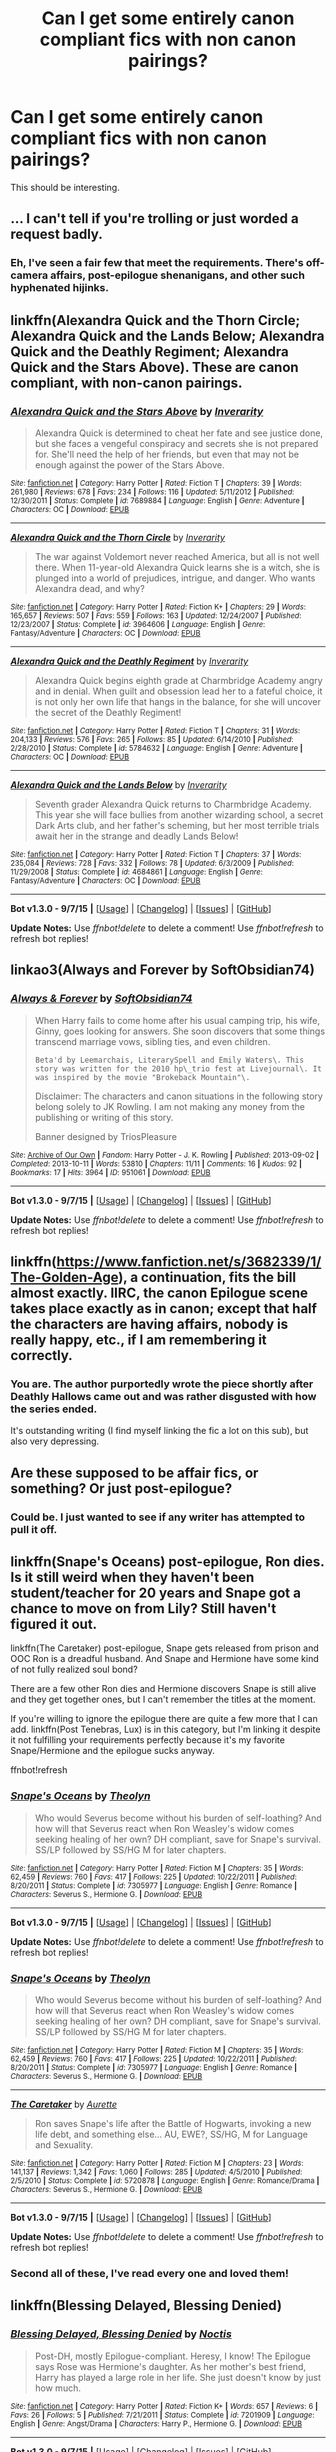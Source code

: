 #+TITLE: Can I get some entirely canon compliant fics with non canon pairings?

* Can I get some entirely canon compliant fics with non canon pairings?
:PROPERTIES:
:Author: Englishhedgehog13
:Score: 8
:DateUnix: 1445980457.0
:DateShort: 2015-Oct-28
:FlairText: Request
:END:
This should be interesting.


** ... I can't tell if you're trolling or just worded a request badly.
:PROPERTIES:
:Author: Co-miNb
:Score: 10
:DateUnix: 1445983286.0
:DateShort: 2015-Oct-28
:END:

*** Eh, I've seen a fair few that meet the requirements. There's off-camera affairs, post-epilogue shenanigans, and other such hyphenated hijinks.
:PROPERTIES:
:Author: hchan1
:Score: 9
:DateUnix: 1445995588.0
:DateShort: 2015-Oct-28
:END:


** linkffn(Alexandra Quick and the Thorn Circle; Alexandra Quick and the Lands Below; Alexandra Quick and the Deathly Regiment; Alexandra Quick and the Stars Above). These are canon compliant, with non-canon pairings.
:PROPERTIES:
:Author: Karinta
:Score: 4
:DateUnix: 1446037956.0
:DateShort: 2015-Oct-28
:END:

*** [[http://www.fanfiction.net/s/7689884/1/][*/Alexandra Quick and the Stars Above/*]] by [[https://www.fanfiction.net/u/1374917/Inverarity][/Inverarity/]]

#+begin_quote
  Alexandra Quick is determined to cheat her fate and see justice done, but she faces a vengeful conspiracy and secrets she is not prepared for. She'll need the help of her friends, but even that may not be enough against the power of the Stars Above.
#+end_quote

^{/Site/: [[http://www.fanfiction.net/][fanfiction.net]] *|* /Category/: Harry Potter *|* /Rated/: Fiction T *|* /Chapters/: 39 *|* /Words/: 261,980 *|* /Reviews/: 678 *|* /Favs/: 234 *|* /Follows/: 116 *|* /Updated/: 5/11/2012 *|* /Published/: 12/30/2011 *|* /Status/: Complete *|* /id/: 7689884 *|* /Language/: English *|* /Genre/: Adventure *|* /Characters/: OC *|* /Download/: [[http://www.p0ody-files.com/ff_to_ebook/mobile/makeEpub.php?id=7689884][EPUB]]}

--------------

[[http://www.fanfiction.net/s/3964606/1/][*/Alexandra Quick and the Thorn Circle/*]] by [[https://www.fanfiction.net/u/1374917/Inverarity][/Inverarity/]]

#+begin_quote
  The war against Voldemort never reached America, but all is not well there. When 11-year-old Alexandra Quick learns she is a witch, she is plunged into a world of prejudices, intrigue, and danger. Who wants Alexandra dead, and why?
#+end_quote

^{/Site/: [[http://www.fanfiction.net/][fanfiction.net]] *|* /Category/: Harry Potter *|* /Rated/: Fiction K+ *|* /Chapters/: 29 *|* /Words/: 165,657 *|* /Reviews/: 507 *|* /Favs/: 559 *|* /Follows/: 163 *|* /Updated/: 12/24/2007 *|* /Published/: 12/23/2007 *|* /Status/: Complete *|* /id/: 3964606 *|* /Language/: English *|* /Genre/: Fantasy/Adventure *|* /Characters/: OC *|* /Download/: [[http://www.p0ody-files.com/ff_to_ebook/mobile/makeEpub.php?id=3964606][EPUB]]}

--------------

[[http://www.fanfiction.net/s/5784632/1/][*/Alexandra Quick and the Deathly Regiment/*]] by [[https://www.fanfiction.net/u/1374917/Inverarity][/Inverarity/]]

#+begin_quote
  Alexandra Quick begins eighth grade at Charmbridge Academy angry and in denial. When guilt and obsession lead her to a fateful choice, it is not only her own life that hangs in the balance, for she will uncover the secret of the Deathly Regiment!
#+end_quote

^{/Site/: [[http://www.fanfiction.net/][fanfiction.net]] *|* /Category/: Harry Potter *|* /Rated/: Fiction T *|* /Chapters/: 31 *|* /Words/: 204,133 *|* /Reviews/: 576 *|* /Favs/: 265 *|* /Follows/: 85 *|* /Updated/: 6/14/2010 *|* /Published/: 2/28/2010 *|* /Status/: Complete *|* /id/: 5784632 *|* /Language/: English *|* /Genre/: Adventure *|* /Characters/: OC *|* /Download/: [[http://www.p0ody-files.com/ff_to_ebook/mobile/makeEpub.php?id=5784632][EPUB]]}

--------------

[[http://www.fanfiction.net/s/4684861/1/][*/Alexandra Quick and the Lands Below/*]] by [[https://www.fanfiction.net/u/1374917/Inverarity][/Inverarity/]]

#+begin_quote
  Seventh grader Alexandra Quick returns to Charmbridge Academy. This year she will face bullies from another wizarding school, a secret Dark Arts club, and her father's scheming, but her most terrible trials await her in the strange and deadly Lands Below!
#+end_quote

^{/Site/: [[http://www.fanfiction.net/][fanfiction.net]] *|* /Category/: Harry Potter *|* /Rated/: Fiction T *|* /Chapters/: 37 *|* /Words/: 235,084 *|* /Reviews/: 728 *|* /Favs/: 332 *|* /Follows/: 78 *|* /Updated/: 6/3/2009 *|* /Published/: 11/29/2008 *|* /Status/: Complete *|* /id/: 4684861 *|* /Language/: English *|* /Genre/: Fantasy/Adventure *|* /Characters/: OC *|* /Download/: [[http://www.p0ody-files.com/ff_to_ebook/mobile/makeEpub.php?id=4684861][EPUB]]}

--------------

*Bot v1.3.0 - 9/7/15* *|* [[[https://github.com/tusing/reddit-ffn-bot/wiki/Usage][Usage]]] | [[[https://github.com/tusing/reddit-ffn-bot/wiki/Changelog][Changelog]]] | [[[https://github.com/tusing/reddit-ffn-bot/issues/][Issues]]] | [[[https://github.com/tusing/reddit-ffn-bot/][GitHub]]]

*Update Notes:* Use /ffnbot!delete/ to delete a comment! Use /ffnbot!refresh/ to refresh bot replies!
:PROPERTIES:
:Author: FanfictionBot
:Score: 0
:DateUnix: 1446037977.0
:DateShort: 2015-Oct-28
:END:


** linkao3(Always and Forever by SoftObsidian74)
:PROPERTIES:
:Author: spsook
:Score: 3
:DateUnix: 1446007479.0
:DateShort: 2015-Oct-28
:END:

*** [[http://archiveofourown.org/works/951061][*/Always & Forever/*]] by [[http://archiveofourown.org/users/SoftObsidian74/pseuds/SoftObsidian74][/SoftObsidian74/]]

#+begin_quote
  When Harry fails to come home after his usual camping trip, his wife, Ginny, goes looking for answers. She soon discovers that some things transcend marriage vows, sibling ties, and even children.

  #+begin_example
      Beta'd by Leemarchais, LiterarySpell and Emily Waters\. This story was written for the 2010 hp\_trio fest at Livejournal\. It was inspired by the movie "Brokeback Mountain"\.
  #+end_example

  Disclaimer: The characters and canon situations in the following story belong solely to JK Rowling. I am not making any money from the publishing or writing of this story.

      Banner designed by TriosPleasure
#+end_quote

^{/Site/: [[http://www.archiveofourown.org/][Archive of Our Own]] *|* /Fandom/: Harry Potter - J. K. Rowling *|* /Published/: 2013-09-02 *|* /Completed/: 2013-10-11 *|* /Words/: 53810 *|* /Chapters/: 11/11 *|* /Comments/: 16 *|* /Kudos/: 92 *|* /Bookmarks/: 17 *|* /Hits/: 3964 *|* /ID/: 951061 *|* /Download/: [[http://archiveofourown.org/][EPUB]]}

--------------

*Bot v1.3.0 - 9/7/15* *|* [[[https://github.com/tusing/reddit-ffn-bot/wiki/Usage][Usage]]] | [[[https://github.com/tusing/reddit-ffn-bot/wiki/Changelog][Changelog]]] | [[[https://github.com/tusing/reddit-ffn-bot/issues/][Issues]]] | [[[https://github.com/tusing/reddit-ffn-bot/][GitHub]]]

*Update Notes:* Use /ffnbot!delete/ to delete a comment! Use /ffnbot!refresh/ to refresh bot replies!
:PROPERTIES:
:Author: FanfictionBot
:Score: 2
:DateUnix: 1446007514.0
:DateShort: 2015-Oct-28
:END:


** linkffn([[https://www.fanfiction.net/s/3682339/1/The-Golden-Age]]), a continuation, fits the bill almost exactly. IIRC, the canon Epilogue scene takes place exactly as in canon; except that half the characters are having affairs, nobody is really happy, etc., if I am remembering it correctly.
:PROPERTIES:
:Author: turbinicarpus
:Score: 3
:DateUnix: 1446034168.0
:DateShort: 2015-Oct-28
:END:

*** You are. The author purportedly wrote the piece shortly after Deathly Hallows came out and was rather disgusted with how the series ended.

It's outstanding writing (I find myself linking the fic a lot on this sub), but also very depressing.
:PROPERTIES:
:Author: __Pers
:Score: 1
:DateUnix: 1446101760.0
:DateShort: 2015-Oct-29
:END:


** Are these supposed to be affair fics, or something? Or just post-epilogue?
:PROPERTIES:
:Author: Zeitgeist84
:Score: 2
:DateUnix: 1445994813.0
:DateShort: 2015-Oct-28
:END:

*** Could be. I just wanted to see if any writer has attempted to pull it off.
:PROPERTIES:
:Author: Englishhedgehog13
:Score: 3
:DateUnix: 1445995086.0
:DateShort: 2015-Oct-28
:END:


** linkffn(Snape's Oceans) post-epilogue, Ron dies. Is it still weird when they haven't been student/teacher for 20 years and Snape got a chance to move on from Lily? Still haven't figured it out.

linkffn(The Caretaker) post-epilogue, Snape gets released from prison and OOC Ron is a dreadful husband. And Snape and Hermione have some kind of not fully realized soul bond?

There are a few other Ron dies and Hermione discovers Snape is still alive and they get together ones, but I can't remember the titles at the moment.

If you're willing to ignore the epilogue there are quite a few more that I can add. linkffn(Post Tenebras, Lux) is in this category, but I'm linking it despite it not fulfilling your requirements perfectly because it's my favorite Snape/Hermione and the epilogue sucks anyway.

ffnbot!refresh
:PROPERTIES:
:Author: ligirl
:Score: 2
:DateUnix: 1445998228.0
:DateShort: 2015-Oct-28
:END:

*** [[http://www.fanfiction.net/s/7305977/1/][*/Snape's Oceans/*]] by [[https://www.fanfiction.net/u/924727/Theolyn][/Theolyn/]]

#+begin_quote
  Who would Severus become without his burden of self-loathing? And how will that Severus react when Ron Weasley's widow comes seeking healing of her own? DH compliant, save for Snape's survival. SS/LP followed by SS/HG M for later chapters.
#+end_quote

^{/Site/: [[http://www.fanfiction.net/][fanfiction.net]] *|* /Category/: Harry Potter *|* /Rated/: Fiction M *|* /Chapters/: 35 *|* /Words/: 62,459 *|* /Reviews/: 760 *|* /Favs/: 417 *|* /Follows/: 225 *|* /Updated/: 10/22/2011 *|* /Published/: 8/20/2011 *|* /Status/: Complete *|* /id/: 7305977 *|* /Language/: English *|* /Genre/: Romance *|* /Characters/: Severus S., Hermione G. *|* /Download/: [[http://www.p0ody-files.com/ff_to_ebook/mobile/makeEpub.php?id=7305977][EPUB]]}

--------------

*Bot v1.3.0 - 9/7/15* *|* [[[https://github.com/tusing/reddit-ffn-bot/wiki/Usage][Usage]]] | [[[https://github.com/tusing/reddit-ffn-bot/wiki/Changelog][Changelog]]] | [[[https://github.com/tusing/reddit-ffn-bot/issues/][Issues]]] | [[[https://github.com/tusing/reddit-ffn-bot/][GitHub]]]

*Update Notes:* Use /ffnbot!delete/ to delete a comment! Use /ffnbot!refresh/ to refresh bot replies!
:PROPERTIES:
:Author: FanfictionBot
:Score: 1
:DateUnix: 1445998269.0
:DateShort: 2015-Oct-28
:END:


*** [[http://www.fanfiction.net/s/7305977/1/][*/Snape's Oceans/*]] by [[https://www.fanfiction.net/u/924727/Theolyn][/Theolyn/]]

#+begin_quote
  Who would Severus become without his burden of self-loathing? And how will that Severus react when Ron Weasley's widow comes seeking healing of her own? DH compliant, save for Snape's survival. SS/LP followed by SS/HG M for later chapters.
#+end_quote

^{/Site/: [[http://www.fanfiction.net/][fanfiction.net]] *|* /Category/: Harry Potter *|* /Rated/: Fiction M *|* /Chapters/: 35 *|* /Words/: 62,459 *|* /Reviews/: 760 *|* /Favs/: 417 *|* /Follows/: 225 *|* /Updated/: 10/22/2011 *|* /Published/: 8/20/2011 *|* /Status/: Complete *|* /id/: 7305977 *|* /Language/: English *|* /Genre/: Romance *|* /Characters/: Severus S., Hermione G. *|* /Download/: [[http://www.p0ody-files.com/ff_to_ebook/mobile/makeEpub.php?id=7305977][EPUB]]}

--------------

[[http://www.fanfiction.net/s/5720878/1/][*/The Caretaker/*]] by [[https://www.fanfiction.net/u/1374460/Aurette][/Aurette/]]

#+begin_quote
  Ron saves Snape's life after the Battle of Hogwarts, invoking a new life debt, and something else... AU, EWE?, SS/HG, M for Language and Sexuality.
#+end_quote

^{/Site/: [[http://www.fanfiction.net/][fanfiction.net]] *|* /Category/: Harry Potter *|* /Rated/: Fiction M *|* /Chapters/: 23 *|* /Words/: 141,137 *|* /Reviews/: 1,342 *|* /Favs/: 1,060 *|* /Follows/: 285 *|* /Updated/: 4/5/2010 *|* /Published/: 2/5/2010 *|* /Status/: Complete *|* /id/: 5720878 *|* /Language/: English *|* /Genre/: Romance/Drama *|* /Characters/: Severus S., Hermione G. *|* /Download/: [[http://www.p0ody-files.com/ff_to_ebook/mobile/makeEpub.php?id=5720878][EPUB]]}

--------------

*Bot v1.3.0 - 9/7/15* *|* [[[https://github.com/tusing/reddit-ffn-bot/wiki/Usage][Usage]]] | [[[https://github.com/tusing/reddit-ffn-bot/wiki/Changelog][Changelog]]] | [[[https://github.com/tusing/reddit-ffn-bot/issues/][Issues]]] | [[[https://github.com/tusing/reddit-ffn-bot/][GitHub]]]

*Update Notes:* Use /ffnbot!delete/ to delete a comment! Use /ffnbot!refresh/ to refresh bot replies!
:PROPERTIES:
:Author: FanfictionBot
:Score: 1
:DateUnix: 1445998547.0
:DateShort: 2015-Oct-28
:END:


*** Second all of these, I've read every one and loved them!
:PROPERTIES:
:Author: soulofmind
:Score: 1
:DateUnix: 1446245649.0
:DateShort: 2015-Oct-31
:END:


** linkffn(Blessing Delayed, Blessing Denied)
:PROPERTIES:
:Author: spsook
:Score: 2
:DateUnix: 1446007762.0
:DateShort: 2015-Oct-28
:END:

*** [[http://www.fanfiction.net/s/7201909/1/][*/Blessing Delayed, Blessing Denied/*]] by [[https://www.fanfiction.net/u/823333/Noctis][/Noctis/]]

#+begin_quote
  Post-DH, mostly Epilogue-compliant. Heresy, I know! The Epilogue says Rose was Hermione's daughter. As her mother's best friend, Harry has played a large role in her life. She just doesn't know by just how much.
#+end_quote

^{/Site/: [[http://www.fanfiction.net/][fanfiction.net]] *|* /Category/: Harry Potter *|* /Rated/: Fiction K+ *|* /Words/: 657 *|* /Reviews/: 6 *|* /Favs/: 26 *|* /Follows/: 5 *|* /Published/: 7/21/2011 *|* /Status/: Complete *|* /id/: 7201909 *|* /Language/: English *|* /Genre/: Angst/Drama *|* /Characters/: Harry P., Hermione G. *|* /Download/: [[http://www.p0ody-files.com/ff_to_ebook/mobile/makeEpub.php?id=7201909][EPUB]]}

--------------

*Bot v1.3.0 - 9/7/15* *|* [[[https://github.com/tusing/reddit-ffn-bot/wiki/Usage][Usage]]] | [[[https://github.com/tusing/reddit-ffn-bot/wiki/Changelog][Changelog]]] | [[[https://github.com/tusing/reddit-ffn-bot/issues/][Issues]]] | [[[https://github.com/tusing/reddit-ffn-bot/][GitHub]]]

*Update Notes:* Use /ffnbot!delete/ to delete a comment! Use /ffnbot!refresh/ to refresh bot replies!
:PROPERTIES:
:Author: FanfictionBot
:Score: 2
:DateUnix: 1446007832.0
:DateShort: 2015-Oct-28
:END:


** You do realize you just contradicted yourself, right?
:PROPERTIES:
:Author: stefvh
:Score: 4
:DateUnix: 1445994476.0
:DateShort: 2015-Oct-28
:END:


** linkao3(still forcing yourself to bear your cross by violentdarlings )
:PROPERTIES:
:Author: spsook
:Score: 1
:DateUnix: 1446008086.0
:DateShort: 2015-Oct-28
:END:

*** [[http://archiveofourown.org/works/782935][*/still forcing yourself to bear your cross/*]] by [[http://archiveofourown.org/users/violentdarlings/pseuds/violentdarlings][/violentdarlings/]]

#+begin_quote
  Post war coping mechanisms, and Ginny once more being the odd man out. Ginny POV, HarryRonHermione, RonHermione, HarryGinny. Or: canon all screwed up.
#+end_quote

^{/Site/: [[http://www.archiveofourown.org/][Archive of Our Own]] *|* /Fandom/: Harry Potter - J. K. Rowling *|* /Published/: 2013-05-03 *|* /Words/: 1289 *|* /Chapters/: 1/1 *|* /Comments/: 4 *|* /Kudos/: 20 *|* /Bookmarks/: 3 *|* /Hits/: 711 *|* /ID/: 782935 *|* /Download/: [[http://archiveofourown.org/][EPUB]]}

--------------

*Bot v1.3.0 - 9/7/15* *|* [[[https://github.com/tusing/reddit-ffn-bot/wiki/Usage][Usage]]] | [[[https://github.com/tusing/reddit-ffn-bot/wiki/Changelog][Changelog]]] | [[[https://github.com/tusing/reddit-ffn-bot/issues/][Issues]]] | [[[https://github.com/tusing/reddit-ffn-bot/][GitHub]]]

*Update Notes:* Use /ffnbot!delete/ to delete a comment! Use /ffnbot!refresh/ to refresh bot replies!
:PROPERTIES:
:Author: FanfictionBot
:Score: 1
:DateUnix: 1446008178.0
:DateShort: 2015-Oct-28
:END:


** linkao3(Sixteen Again by BlueIris4)
:PROPERTIES:
:Author: spsook
:Score: 1
:DateUnix: 1446008227.0
:DateShort: 2015-Oct-28
:END:

*** [[http://archiveofourown.org/works/4166973][*/Sixteen Again/*]] by [[http://archiveofourown.org/users/BlueIris4/pseuds/BlueIris4][/BlueIris4/]]

#+begin_quote
  Forty years after the Battle of Hogwarts, two conversations in Headmaster Potter's office stir up old memories and steer Harry's life in a surprising new direction.
#+end_quote

^{/Site/: [[http://www.archiveofourown.org/][Archive of Our Own]] *|* /Fandom/: Harry Potter - J. K. Rowling *|* /Published/: 2015-06-19 *|* /Words/: 5186 *|* /Chapters/: 1/1 *|* /Comments/: 2 *|* /Kudos/: 21 *|* /Bookmarks/: 1 *|* /Hits/: 605 *|* /ID/: 4166973 *|* /Download/: [[http://archiveofourown.org/][EPUB]]}

--------------

*Bot v1.3.0 - 9/7/15* *|* [[[https://github.com/tusing/reddit-ffn-bot/wiki/Usage][Usage]]] | [[[https://github.com/tusing/reddit-ffn-bot/wiki/Changelog][Changelog]]] | [[[https://github.com/tusing/reddit-ffn-bot/issues/][Issues]]] | [[[https://github.com/tusing/reddit-ffn-bot/][GitHub]]]

*Update Notes:* Use /ffnbot!delete/ to delete a comment! Use /ffnbot!refresh/ to refresh bot replies!
:PROPERTIES:
:Author: FanfictionBot
:Score: 1
:DateUnix: 1446008290.0
:DateShort: 2015-Oct-28
:END:


** Linkffn([[https://www.fanfiction.net/s/3675262/]])

Canon+epilogue compliant Harry/Hermione fic. It's great slow burn romance.

Linkao3([[http://archiveofourown.org/works/951061/chapters/1859733]])

Canon+epilogue compliant Harry/Hermione/Ron fic. It's a plot with porn fic that's hot, sexy and leaves you feeling terrible after. I can't recommend this one enough.
:PROPERTIES:
:Author: toni_toni
:Score: 1
:DateUnix: 1446018110.0
:DateShort: 2015-Oct-28
:END:

*** [[http://archiveofourown.org/works/951061][*/Always & Forever/*]] by [[http://archiveofourown.org/users/SoftObsidian74/pseuds/SoftObsidian74][/SoftObsidian74/]]

#+begin_quote
  When Harry fails to come home after his usual camping trip, his wife, Ginny, goes looking for answers. She soon discovers that some things transcend marriage vows, sibling ties, and even children.

  #+begin_example
      Beta'd by Leemarchais, LiterarySpell and Emily Waters\. This story was written for the 2010 hp\_trio fest at Livejournal\. It was inspired by the movie "Brokeback Mountain"\.
  #+end_example

  Disclaimer: The characters and canon situations in the following story belong solely to JK Rowling. I am not making any money from the publishing or writing of this story.

      Banner designed by TriosPleasure
#+end_quote

^{/Site/: [[http://www.archiveofourown.org/][Archive of Our Own]] *|* /Fandom/: Harry Potter - J. K. Rowling *|* /Published/: 2013-09-02 *|* /Completed/: 2013-10-11 *|* /Words/: 53810 *|* /Chapters/: 11/11 *|* /Comments/: 16 *|* /Kudos/: 92 *|* /Bookmarks/: 17 *|* /Hits/: 3964 *|* /ID/: 951061 *|* /Download/: [[http://archiveofourown.org/][EPUB]]}

--------------

[[http://www.fanfiction.net/s/3675262/1/][*/Stupid/*]] by [[https://www.fanfiction.net/u/899585/The-Seamonkey][/The Seamonkey/]]

#+begin_quote
  DH spoilers. Hermione's wandering train of thought as she washes the dishes. 'Ron will kill me if he sees me cleaning without a wand. You're a witch, act like it! he'd say. He doesn't understand that I need the distraction...' HHr.
#+end_quote

^{/Site/: [[http://www.fanfiction.net/][fanfiction.net]] *|* /Category/: Harry Potter *|* /Rated/: Fiction M *|* /Chapters/: 9 *|* /Words/: 78,044 *|* /Reviews/: 350 *|* /Favs/: 653 *|* /Follows/: 287 *|* /Updated/: 2/4/2014 *|* /Published/: 7/23/2007 *|* /Status/: Complete *|* /id/: 3675262 *|* /Language/: English *|* /Genre/: Romance/Angst *|* /Characters/: Harry P., Hermione G. *|* /Download/: [[http://www.p0ody-files.com/ff_to_ebook/mobile/makeEpub.php?id=3675262][EPUB]]}

--------------

*Bot v1.3.0 - 9/7/15* *|* [[[https://github.com/tusing/reddit-ffn-bot/wiki/Usage][Usage]]] | [[[https://github.com/tusing/reddit-ffn-bot/wiki/Changelog][Changelog]]] | [[[https://github.com/tusing/reddit-ffn-bot/issues/][Issues]]] | [[[https://github.com/tusing/reddit-ffn-bot/][GitHub]]]

*Update Notes:* Use /ffnbot!delete/ to delete a comment! Use /ffnbot!refresh/ to refresh bot replies!
:PROPERTIES:
:Author: FanfictionBot
:Score: 1
:DateUnix: 1446018141.0
:DateShort: 2015-Oct-28
:END:
